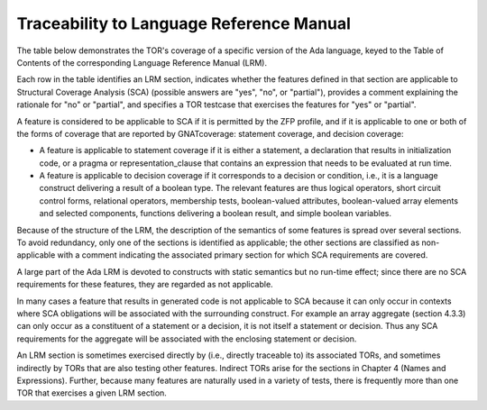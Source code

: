 Traceability to Language Reference Manual 
=========================================

The table below demonstrates the TOR's coverage of a specific version of the
Ada language, keyed to the Table of Contents of the corresponding Language
Reference Manual (LRM).

Each row in the table identifies an LRM section, indicates whether the
features defined in that section are applicable to Structural Coverage
Analysis (SCA) (possible answers are "yes", "no", or "partial"),
provides a comment explaining the rationale for "no" or "partial", and
specifies a TOR testcase that exercises the features for "yes" or
"partial".

A feature is considered to be applicable to SCA if it is permitted by
the ZFP profile, and if it is applicable to one or both of the forms of
coverage that are reported by GNATcoverage: statement coverage, and
decision coverage:

* A feature is applicable to statement coverage if it is either a statement, a
  declaration that results in initialization code, or a pragma or
  representation_clause that contains an expression that needs to be evaluated
  at run time.

* A feature is applicable to decision coverage if it corresponds to a decision
  or condition, i.e., it is a language construct delivering a result of a
  boolean type. The relevant features are thus logical operators, short
  circuit control forms, relational operators, membership tests,
  boolean-valued attributes, boolean-valued array elements and selected
  components, functions delivering a boolean result, and simple boolean
  variables.

Because of the structure of the LRM, the description of the semantics of
some features is spread over several sections. To avoid redundancy, only
one of the sections is identified as applicable; the other sections are
classified as non-applicable with a comment indicating the associated
primary section for which SCA requirements are covered.

A large part of the Ada LRM is devoted to constructs with static
semantics but no run-time effect; since there are no SCA requirements
for these features, they are regarded as not applicable.

In many cases a feature that results in generated code is not applicable
to SCA because it can only occur in contexts where SCA obligations will
be associated with the surrounding construct. For example an array
aggregate (section 4.3.3) can only occur as a constituent of a statement
or a decision, it is not itself a statement or decision. Thus any SCA
requirements for the aggregate will be associated with the enclosing
statement or decision.

An LRM section is sometimes exercised directly by (i.e., directly traceable
to) its associated TORs, and sometimes indirectly by TORs that are also
testing other features. Indirect TORs arise for the sections in Chapter 4
(Names and Expressions). Further, because many features are naturally used
in a variety of tests, there is frequently more than one TOR that
exercises a given LRM section.

.. qmlink:: LRMTableImporter

   :allclass:LRM_Section

